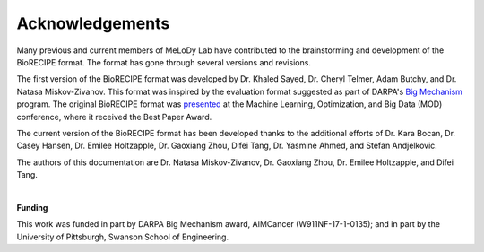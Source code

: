#################
Acknowledgements
#################


Many previous and current members of MeLoDy Lab have contributed to the brainstorming and development of the BioRECIPE format. The format has gone through several versions and revisions.

The first version of the BioRECIPE format was developed by Dr. Khaled Sayed, Dr. Cheryl Telmer, Adam Butchy, and Dr. Natasa Miskov-Zivanov. This format was inspired by the evaluation format suggested as part of DARPA's `Big Mechanism <https://www.darpa.mil/program/big-mechanism>`_ program. The original BioRECIPE format was `presented <https://melody-biorecipe.readthedocs.io/en/latest/introduction.html#citation>`_ at the Machine Learning, Optimization, and Big Data (MOD) conference, where it received the Best Paper Award.

The current version of the BioRECIPE format has been developed thanks to the additional efforts of Dr. Kara Bocan, Dr. Casey Hansen, Dr. Emilee Holtzapple, Dr. Gaoxiang Zhou, Difei Tang, Dr. Yasmine Ahmed, and Stefan Andjelkovic.

The authors of this documentation are Dr. Natasa Miskov-Zivanov, Dr. Gaoxiang Zhou, Dr. Emilee Holtzapple, and Difei Tang.

|

**Funding**

This work was funded in part by DARPA Big Mechanism award, AIMCancer (W911NF-17-1-0135); and in part by the University of Pittsburgh, Swanson School of Engineering.
